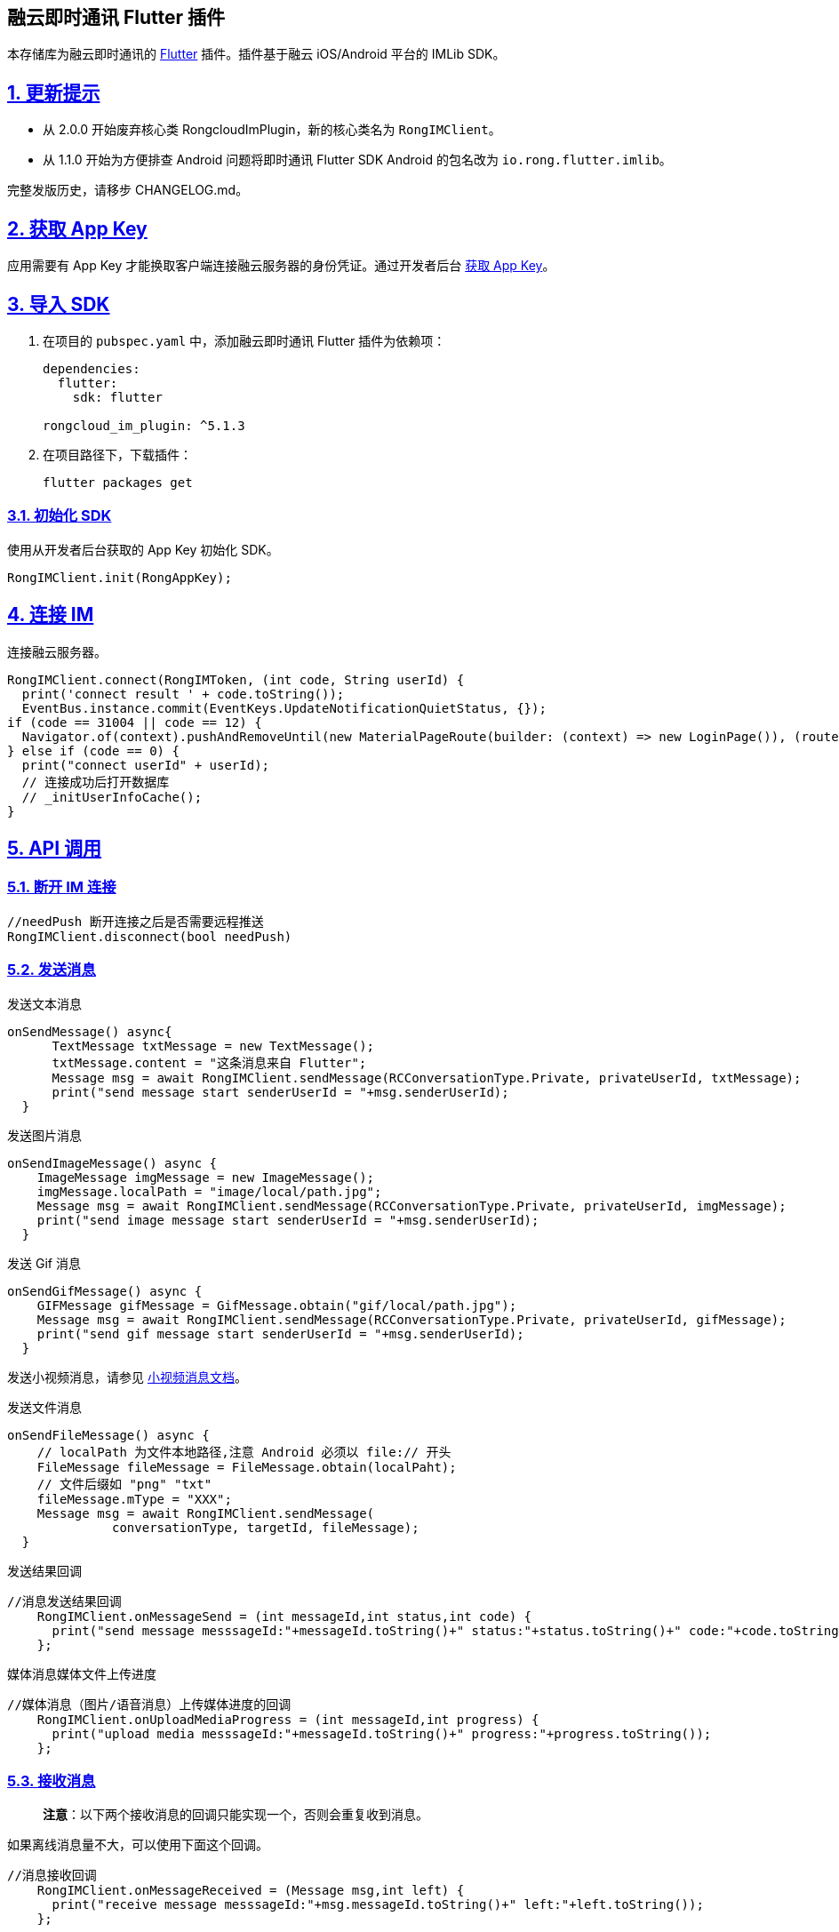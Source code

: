== 融云即时通讯 Flutter 插件
:doctype: article
:license-type: <enter license type>
:source-highlighter: rouge
:rouge-style: github
:!showtitle:
:icons: font
:idprefix:
:idseparator: -
:sectanchors:
:sectlinks:
:sectnumlevels: 6
:sectnums:
:toc: macro
:toclevels: 3
:toc-title:

本存储库为融云即时通讯的 https://flutter.dev/[Flutter]
插件。插件基于融云 iOS/Android 平台的 IMLib SDK。

toc::[]

== 更新提示

* 从 2.0.0 开始废弃核心类 RongcloudImPlugin，新的核心类名为
`RongIMClient`。
* 从 1.1.0 开始为方便排查 Android 问题将即时通讯 Flutter SDK Android
的包名改为 `io.rong.flutter.imlib`。

完整发版历史，请移步 CHANGELOG.md。

== 获取 App Key

应用需要有 App Key 才能换取客户端连接融云服务器的身份凭证。通过开发者后台 https://developer.rongcloud.cn/app/appkey/[获取 App Key]。

== 导入 SDK

[arabic]
. 在项目的 `pubspec.yaml` 中，添加融云即时通讯 Flutter 插件为依赖项：
+
[source,dart]
----
dependencies:
  flutter:
    sdk: flutter

rongcloud_im_plugin: ^5.1.3
----
. 在项目路径下，下载插件：
+
....
flutter packages get
....

=== 初始化 SDK

使用从开发者后台获取的 App Key 初始化 SDK。

[source,dart]
----
RongIMClient.init(RongAppKey);
----

== 连接 IM

连接融云服务器。

[source,dart]
----
RongIMClient.connect(RongIMToken, (int code, String userId) {
  print('connect result ' + code.toString());
  EventBus.instance.commit(EventKeys.UpdateNotificationQuietStatus, {});
if (code == 31004 || code == 12) {
  Navigator.of(context).pushAndRemoveUntil(new MaterialPageRoute(builder: (context) => new LoginPage()), (route) => route == null);
} else if (code == 0) {
  print("connect userId" + userId);
  // 连接成功后打开数据库
  // _initUserInfoCache();
}
----

== API 调用

=== 断开 IM 连接

[source,dart]
----
//needPush 断开连接之后是否需要远程推送
RongIMClient.disconnect(bool needPush)
----

=== 发送消息

发送文本消息

[source,dart]
----
onSendMessage() async{
      TextMessage txtMessage = new TextMessage();
      txtMessage.content = "这条消息来自 Flutter";
      Message msg = await RongIMClient.sendMessage(RCConversationType.Private, privateUserId, txtMessage);
      print("send message start senderUserId = "+msg.senderUserId);
  }
----

发送图片消息

[source,dart]
----
onSendImageMessage() async {
    ImageMessage imgMessage = new ImageMessage();
    imgMessage.localPath = "image/local/path.jpg";
    Message msg = await RongIMClient.sendMessage(RCConversationType.Private, privateUserId, imgMessage);
    print("send image message start senderUserId = "+msg.senderUserId);
  }
----

发送 Gif 消息

[source,dart]
----
onSendGifMessage() async {
    GIFMessage gifMessage = GifMessage.obtain("gif/local/path.jpg");
    Message msg = await RongIMClient.sendMessage(RCConversationType.Private, privateUserId, gifMessage);
    print("send gif message start senderUserId = "+msg.senderUserId);
  }
----

发送小视频消息，请参见 https://github.com/rongcloud/rongcloud-im-flutter-sdk/blob/master/doc/%E5%B0%8F%E8%A7%86%E9%A2%91.md[小视频消息文档]。

发送文件消息

[source,dart]
----
onSendFileMessage() async {
    // localPath 为文件本地路径,注意 Android 必须以 file:// 开头
    FileMessage fileMessage = FileMessage.obtain(localPaht);
    // 文件后缀如 "png" "txt"
    fileMessage.mType = "XXX";
    Message msg = await RongIMClient.sendMessage(
              conversationType, targetId, fileMessage);
  }
----

发送结果回调

[source,dart]
----
//消息发送结果回调
    RongIMClient.onMessageSend = (int messageId,int status,int code) {
      print("send message messsageId:"+messageId.toString()+" status:"+status.toString()+" code:"+code.toString());
    };
----

媒体消息媒体文件上传进度

[source,dart]
----
//媒体消息（图片/语音消息）上传媒体进度的回调
    RongIMClient.onUploadMediaProgress = (int messageId,int progress) {
      print("upload media messsageId:"+messageId.toString()+" progress:"+progress.toString());
    };
----

=== 接收消息

____
*注意*：以下两个接收消息的回调只能实现一个，否则会重复收到消息。
____

如果离线消息量不大，可以使用下面这个回调。

[source,dart]
----
//消息接收回调
    RongIMClient.onMessageReceived = (Message msg,int left) {
      print("receive message messsageId:"+msg.messageId.toString()+" left:"+left.toString());
    };
----

离线消息量巨大时，建议使用以下回调分批拉取离线消息。建议在 left == 0 且
hasPackage == false 时刷新会话列表。

[source,dart]
----
//消息接收回调
    RongIMClient.onMessageReceivedWrapper = (Message msg, int left, bool hasPackage, bool offline) {
      print("receive message messsageId:"+msg.messageId.toString()+" left:"+left.toString());
    };
----

=== 历史消息

获取本地历史消息

[source,dart]
----
onGetHistoryMessages() async {
    List msgs = await RongIMClient.getHistoryMessage(RCConversationType.Private, privateUserId, 0, 10);
    print("get history message");
    for(Message m in msgs) {
      print("sentTime = "+m.sentTime.toString());
    }
  }
----

获取远端历史消息

[source,dart]
----
RongIMClient.getRemoteHistoryMessages(1, "1001", 0, 20,(List<Message> msgList,int code) {
      if(code == 0) {
        for(Message msg in msgList) {
          print("getRemoteHistoryMessages  success "+ msg.messageId.toString());
        }
      }else {
        print("getRemoteHistoryMessages error "+code.toString());
      }
    });
----

插入发出的消息

[source,dart]
----
RongIMClient.insertOutgoingMessage(RCConversationType.Private, "1001", 10, msgT, 0, (msg,code){
      print("insertOutgoingMessage " + msg.content.encode() + " code " + code.toString());

    });
----

插入收到的消息

[source,dart]
----
RongIMClient.insertIncomingMessage(RCConversationType.Private, "1002", "1002", 1, msgT , 0, (msg,code){
      print("insertIncomingMessage " + msg.content.encode() + " code " + code.toString());
    });
----

删除特定会话消息

[source,dart]
----
RongIMClient.deleteMessages(RCConversationType.Private, "2002", (int code) {

});
----

批量删除消息

[source,dart]
----
List<int> mids =  [];
mids.add(1);
RongIMClient.deleteMessageByIds(mids, (int code) {

});
----

=== 未读数

获取特定会话的未读数

[source,dart]
----
RongIMClient.getUnreadCount(RCConversationType.Private, "targetId", (int count,int code) {
      if( 0 == code) {
        print("未读数为"+count.toString());
      }
    });
----

获取特定会话类型的未读数

[source,dart]
----
RongIMClient.getUnreadCountConversationTypeList([RCConversationType.Private,RCConversationType.Group], true, (int count, int code) {
      if( 0 == code) {
        print("未读数为"+count.toString());
      }
    });
----

获取所有未读数

[source,dart]
----
RongIMClient.getTotalUnreadCount((int count, int code) {
      if( 0 == code) {
        print("未读数为"+count.toString());
      }
    });
----

=== 会话列表

获取会话列表

[source,dart]
----
onGetConversationList() async {
    List conversationList = await RongIMClient.getConversationList([RCConversationType.Private,RCConversationType.Group,RCConversationType.System]);

    for(Conversation con in cons) {
      print("conversation latestMessageId " + con.latestMessageId.toString());
    }
  }
----

删除指定会话

[source,dart]
----
RongIMClient.removeConversation(RCConversationType.Private, "1001", (success) {
      if(success) {
        print("删除会话成功");
      }
    });
----

=== 黑名单

把用户加入黑名单

[source,dart]
----
RongIMClient.addToBlackList(blackUserId, (int code) {
      print("_addBlackList:" + blackUserId + " code:" + code.toString());
    });
----

把用户移出黑名单

[source,dart]
----
RongIMClient.removeFromBlackList(blackUserId, (int code) {
      print("_removeBalckList:" + blackUserId + " code:" + code.toString());
    });
----

查询特定用户的黑名单状态

[source,dart]
----
RongIMClient.getBlackListStatus(blackUserId,
        (int blackStatus, int code) {
      if (0 == code) {
        if (RCBlackListStatus.In == blackStatus) {
          print("用户:" + blackUserId + " 在黑名单中");
        } else {
          print("用户:" + blackUserId + " 不在黑名单中");
        }
      } else {
        print("用户:" + blackUserId + " 黑名单状态查询失败" + code.toString());
      }
    });
----

查询已经设置的黑名单列表

[source,dart]
----
RongIMClient.getBlackList((List/*<String>*/ userIdList, int code) {
      print("_getBlackList:" + userIdList.toString() + " code:" + code.toString());
      userIdList.forEach((userId) {
        print("userId:"+userId);
      });
    });
----

=== 聊天室

加入聊天室

[source,dart]
----
onJoinChatRoom() {
    RongIMClient.joinChatRoom("testchatroomId", 10);
  }
----

加入聊天室回调

[source,dart]
----
//加入聊天室结果回调
    RongIMClient.onJoinChatRoom = (String targetId,int status) {
      print("join chatroom:"+targetId+" status:"+status.toString());
    };
----

退出聊天室

[source,dart]
----
onQuitChatRoom() {
    RongIMClient.quitChatRoom("testchatroomId");
  }
----

退出聊天室回调

[source,dart]
----
//退出聊天室结果回调
    RongIMClient.onQuitChatRoom = (String targetId,int status) {
      print("quit chatroom:"+targetId+" status:"+status.toString());
    };
----

获取聊天室信息

[source,dart]
----
onGetChatRoomInfo() async {
    ChatRoomInfo chatRoomInfo = await RongIMClient.getChatRoomInfo("testchatroomId", 10, RCChatRoomMemberOrder.Desc);
    print("onGetChatRoomInfo targetId ="+chatRoomInfo.targetId);
  }
----

=== Native 向 Flutter 传递数据

iOS 端传递数据:

[source,objectivec]
----
[[RCIMFlutterWrapper sharedWrapper] sendDataToFlutter:@{@"key":@"ios"}];
----

Android 端传递数据:

[source,java]
----
Map map = new HashMap();
map.put("key","android");
RCIMFlutterWrapper.getInstance().sendDataToFlutter(map);
----

Flutter 端接收数据:

[source,dart]
----
RongIMClient.onDataReceived = (Map map) {
  print("object onDataReceived " + map.toString());
};
----

=== 单聊已读回执

发送已读回执:

[source,dart]
----
RongIMClient.sendReadReceiptMessage(conversationType, targetId, timestamp, (int code){
  if (code == 0) {
    print('sendReadReceiptMessageSuccess');
  } else {
    print('sendReadReceiptMessageFailed:code = + $code');
  }
});
----

接收已读回执:

....
RongIMClient.onReceiveReadReceipt = (Map map) {
  print("object onReceiveReadReceipt " + map.toString());
};
....

=== 群组已读回执

https://github.com/rongcloud/rongcloud-im-flutter-sdk/blob/master/doc/%E7%BE%A4%E7%BB%84%E5%B7%B2%E8%AF%BB%E5%9B%9E%E6%89%A7.md[如何实现群组已读回执]

=== 消息撤回

撤回消息调用如下接口会返回 `RecallNotificationMessage`
类型的消息体，需要把原有消息的内容替换，刷新 UI 显示为此类型消息的展示。

[source,dart]
----
void _recallMessage(Message message) async {
    RecallNotificationMessage recallNotifiMessage =
        await RongIMClient.recallMessage(message, "");
    if (recallNotifiMessage != null) {
      message.content = recallNotifiMessage;
      _insertOrReplaceMessage(message);
    } else {
      showShortToast("撤回失败");
    }
  }
----

=== 草稿

=== 输入状态监听

=== 聊天室属性自定义

详细参见 https://github.com/rongcloud/rongcloud-im-flutter-sdk/blob/master/doc/%E8%81%8A%E5%A4%A9%E5%AE%A4%E5%B1%9E%E6%80%A7%E8%87%AA%E5%AE%9A%E4%B9%89.md[聊天室存储相关接口]

=== 多端阅读消息数同步

详细参见 https://github.com/rongcloud/rongcloud-im-flutter-sdk/blob/master/doc/%E5%90%8C%E6%AD%A5%E4%BC%9A%E8%AF%9D%E5%B7%B2%E8%AF%BB%E7%8A%B6%E6%80%81.md[多端阅读消息数同步]

=== 消息搜索

首先搜索关键词相关的会话信息。

[source,dart]
----
static void searchConversations(
      String keyword,
      List conversationTypes,
      List objectNames,
      Function(int code, List searchConversationResult) finished)
----

接着，根据搜索会话返回的信息，针对某个会话搜索相应会话的消息。

[source,dart]
----
static void searchMessages(
      int conversationType,
      String targetId,
      String keyword,
      int count,
      int beginTime,
      Function(List/*<Message>*/ msgList, int code) finished) 
----

=== 全局消息提醒

全局屏蔽某个时间段的消息提醒

[source,dart]
----
void _setNotificationQuietHours() {
    RongIMClient.setNotificationQuietHours("09:00:00", 600,
        (int code) {
      String toast = "设置全局屏蔽某个时间段的消息提醒:\n" +
          (code == 0 ? "设置成功" : "设置失败, code:" + code.toString());
      print(toast);
    });
  }
----

查询已设置的全局时间段消息提醒屏蔽

[source,dart]
----
  void _getNotificationQuietHours() {
    RongIMClient.getNotificationQuietHours(
        (int code, String startTime, int spansMin) {
      String toast = "查询已设置的全局时间段消息提醒屏蔽\n: startTime:" +
          startTime +
          " spansMin:" +
          spansMin.toString() +
          (code == 0 ? "" : "\n设置失败, code:" + code.toString());
      print(toast);
    });
  }
----

删除已设置的全局时间段消息提醒屏蔽

[source,dart]
----
  void _removeNotificationQuietHours() {
    RongIMClient.removeNotificationQuietHours((int code) {
      String toast = "删除已设置的全局时间段消息提醒屏蔽:\n" +
          (code == 0 ? "删除成功" : "删除失败, code:" + code.toString());
      print(toast);
    });
  }
----

=== 获取会话中@提醒自己的消息

[source,dart]
----
getUnreadMentionedMessages(int conversationType, String targetId) {
  Future<List> messages = RongIMClient.getUnreadMentionedMessages(conversationType, targetId);
  print("get unread mentioned messages = " + messages.toString());
}
----

=== 发送群定向消息

[arabic]
. 此方法用于在群组中发送消息给其中的部分用户，其它用户不会收到这条消息。
. 此方法目前仅支持群组。
. 群定向消息不存储到云端，通过“单群聊消息云存储”服务无法获取到定向消息。

[source,dart]
----
onSendDirectionalMessage() async {
    TextMessage txtMessage = new TextMessage();
    txtMessage.content = "这条消息来自 Flutter 的群定向消息";
    Message message = await RongIMClient.sendDirectionalMessage(
        RCConversationType.Group, targetId, ['UserId1', 'UserId2'], txtMessage);
    print("send directional message start senderUserId = " + msg.senderUserId);
  }
----

=== 设置断线重连时是否踢出当前正在重连的设备

设置 enable 为 YES 时，SDK
重连的时候发现此时已有别的设备连接成功，不再强行踢出已有设备，而是踢出重连设备。

[source,dart]
----
RongIMClient.setReconnectKickEnable(true);
----

=== 获取当前 SDK 的连接状态

[source,dart]
----
void getConnectionStatus() async {
  int status = await RongIMClient.getConnectionStatus();
  print('getConnectionStatus: $status');
}
----

=== 取消下载中的媒体文件

[source,dart]
----
RongIMClient.cancelDownloadMediaMessage(100);
----

=== 从服务器端获取聊天室的历史消息

[source,dart]
----
void _getChatRoomHistoryMessage() {
  RongIMClient.getRemoteChatroomHistoryMessages(
      targetId, 0, 20, RCTimestampOrder.RC_Timestamp_Desc,
      (List/*<Message>*/ msgList, int syncTime, int code) {
    DialogUtil.showAlertDiaLog(
        context,
        "获取聊天室历史消息：code：" +
            CodeUtil.codeString(code) +
            "，msgListCount：${msgList.length} 条消息\n" +
            "，msgList：$msgList" +
            "，syncTime：$syncTime");
  });
}
----

=== 通过 messageUId 获取消息实体

messageUID: 发送 message 成功后，服务器会给每个 message 分配一个唯一
messageUId。

[source,dart]
----
Message msg = await RongIMClient.getMessageByUId(message.messageUId);
----

=== 删除指定的一条或者一组消息

该操作会同时删除本地和远端消息 (会话类型不支持聊天室)。

[source,dart]
----
RongIMClient.deleteRemoteMessages(conversationType, targetId, messageList, (code){
    print("result: $code");
    });
----

=== 清空指定会话的聊天记录

该操作要求指定会话的类型和 targetId。

[source,dart]
----
RongIMClient.clearMessages(con.conversationType, con.targetId, (code) {
    print("result:$code");
    });
----

=== 设置本地消息的附加信息（message.extra）

[source,dart]
----
RongIMClient.setMessageExtra(int messageId, value, (code) {
    print("result:$code");
    });
----

=== 设置接收到的消息状态

根据 messageId 设置接收到的消息状态。用于 UI
标记消息为已读、已下载等状态。

[source,dart]
----
RongIMClient.setMessageReceivedStatus(message.messageId, 1, (code) async{
    print("setMessageReceivedStatus result:$code");
    });
----

=== 设置消息的发送状态

根据 messageId 设置消息的发送状态。用于 UI
标记消息为正在发送、对方已接收等状态。

[source,dart]
----
RongIMClient.setMessageSentStatus(message.messageId, 1, (code) async{
    print("setMessageReceivedStatus result:$code");
    });
----

=== 清空会话类型列表中的所有会话及会话信息

[source,dart]
----
RongIMClient.clearConversations(conversations, (code) async{
    print("clearConversations result:$code");
    });
----

=== 获取本地时间与服务器时间的差值

消息发送成功后，SDK
会与服务器同步时间，消息所在数据库中存储的时间就是服务器时间。

[source,dart]
----
int deltaTime = await RongIMClient.getDeltaTime()
----

=== 设置当前用户离线消息补偿时间

[source,dart]
----
RongIMClient.setOfflineMessageDuration(3, (code, result){
    print("setOfflineMessageDuration code:$code result:$result");
    });
----

=== 获取当前用户离线消息的存储时间

离线消息的存储时间取值范围为 int 值 1~7 天。

[source,dart]
----
int duration = await RongIMClient.getOfflineMessageDuration();
----

== 文档

* GitHub: https://github.com/rongcloud/rongcloud-im-flutter-sdk/tree/master/doc[融云即时通讯 Flutter 参考文档]
* 官网: https://docs.rongcloud.cn/v4/views/im/noui/guide/private/connection/connect/ios.html[融云 iOS 文档集成]
* 官网: https://docs.rongcloud.cn/v4/views/im/noui/guide/private/connection/connect/android.html[融云 Android 文档集成]
* 官网: https://github.com/rongcloud/rongcloud-im-flutter-sdk/blob/release/doc/Android%20推送.md[设置Android 端推送]

== 支持

源码地址 https://github.com/rongcloud/rongcloud-im-flutter-sdk[Github]，任何问题可以通过 Github Issues 提问。
